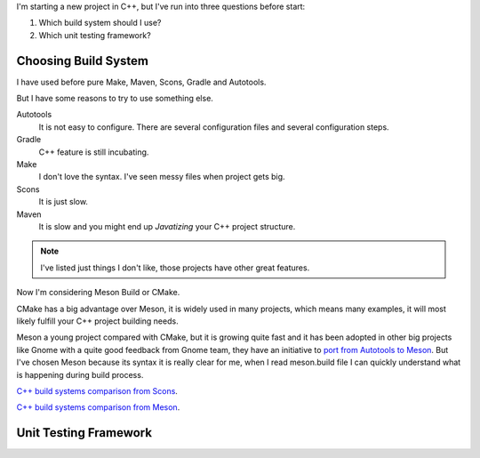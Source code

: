 .. title: Choosing C++ stack
.. slug: choosing-modern-cpp-stack
.. date: 2017/07/15 10:50:00
.. tags: C++, Unit Testing, Build System, draft
.. description: Un capa que facilita el uso de los mutex de pthread en C++98 y una mejor solución en C++11_
.. type: text


I'm starting a new project in C++, but I've run into three questions before start:

1. Which build system should I use?
2. Which unit testing framework?

Choosing Build System
=====================

I have used before pure Make, Maven, Scons, Gradle and Autotools. 

But I have some reasons to try to use something else.

Autotools
    It is not easy to configure. There are several configuration files and several configuration steps. 
    
Gradle 
    C++ feature is still incubating.

Make
    I don't love the syntax. 
    I've seen messy files when project gets big.

Scons
    It is just slow.

Maven
    It is slow and you might end up *Javatizing* your C++ project structure.

.. note:: I've listed just things I don't like, those projects have other great features.

Now I'm considering Meson Build or CMake. 

CMake has a big advantage over Meson, it is widely used in many projects, which means many examples, it will most likely fulfill your C++ project building needs. 

Meson a young project compared with CMake, but it is growing quite fast and it has been adopted in other big projects like Gnome with a quite good feedback from Gnome team, they have an initiative to `port from Autotools to Meson <https://wiki.gnome.org/Initiatives/GnomeGoals/MesonPorting>`_. 
But I've chosen Meson because its syntax it is really clear for me, when I read meson.build file I can quickly understand what is happening during build process. 

`C++ build systems comparison from Scons  <https://bitbucket.org/scons/scons/wiki/SconsVsOtherBuildTools>`_.


`C++ build systems comparison from Meson <http://mesonbuild.com/Simple-comparison.html>`_.

Unit Testing Framework
======================

